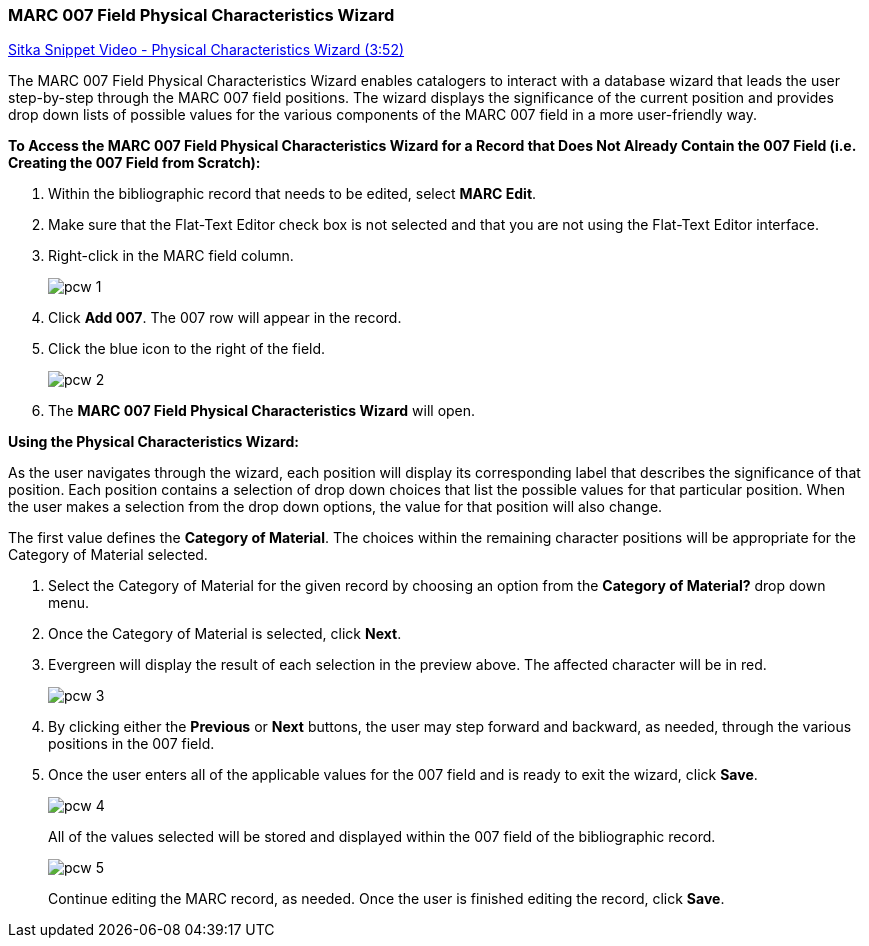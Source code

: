 MARC 007 Field Physical Characteristics Wizard
~~~~~~~~~~~~~~~~~~~~~~~~~~~~~~~~~~~~~~~~~~~~~~

link:https://youtu.be/h5o8c6z5U9I[Sitka Snippet Video - Physical Characteristics Wizard (3:52)]

The MARC 007 Field Physical Characteristics Wizard enables catalogers to interact with a database wizard that leads the user step-by-step through the MARC 007 field positions. The wizard displays the significance of the current position and provides drop down lists of possible values for the various components of the MARC 007 field in a more user-friendly way.

*To Access the MARC 007 Field Physical Characteristics Wizard for a Record that Does Not Already Contain the 007 Field (i.e. Creating the 007 Field from Scratch):*

. Within the bibliographic record that needs to be edited, select *MARC Edit*.

. Make sure that the Flat-Text Editor check box is not selected and that you are not using the Flat-Text Editor interface.

. Right-click in the MARC field column.
+
image::images/cat/pcw-1.png[]
+
. Click *Add 007*. The 007 row will appear in the record.

. Click the blue icon to the right of the field.
+
image::images/cat/pcw-2.png[]
+
. The *MARC 007 Field Physical Characteristics Wizard* will open.

*Using the Physical Characteristics Wizard:*

As the user navigates through the wizard, each position will display its corresponding label that describes the significance of that position. Each position contains a selection of drop down choices that list the possible values for that particular position. When the user makes a selection from the drop down options, the value for that position will also change.

The first value defines the *Category of Material*. The choices within the remaining character positions will be appropriate for the Category of Material selected.

. Select the Category of Material for the given record by choosing an option from the *Category of Material?* drop down menu.

. Once the Category of Material is selected, click *Next*.

. Evergreen will display the result of each selection in the preview above. The affected character will be in red.
+
image::images/cat/pcw-3.png[]
+
. By clicking either the *Previous* or *Next* buttons, the user may step forward and backward, as needed, through the various positions in the 007 field.

. Once the user enters all of the applicable values for the 007 field and is ready to exit the wizard, click *Save*.
+
image::images/cat/pcw-4.png[]
+
All of the values selected will be stored and displayed within the 007 field of the bibliographic record.
+
image::images/cat/pcw-5.png[]
+
Continue editing the MARC record, as needed. Once the user is finished editing the record, click *Save*.
